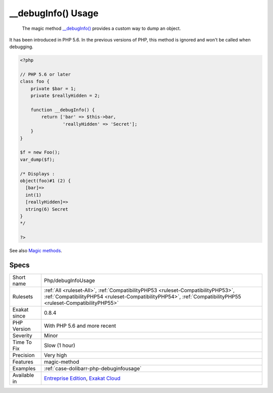 .. _php-debuginfousage:

.. _\_\_debuginfo()-usage:

__debugInfo() Usage
+++++++++++++++++++

  The magic method `__debugInfo() <https://www.php.net/manual/en/language.oop5.magic.php>`_ provides a custom way to dump an object. 

It has been introduced in PHP 5.6. In the previous versions of PHP, this method is ignored and won't be called when debugging.


.. code-block:: php
   
   <?php
   
   // PHP 5.6 or later
   class foo {
       private $bar = 1;
       private $reallyHidden = 2;
       
       function __debugInfo() {
           return ['bar' => $this->bar,
                   'reallyHidden' => 'Secret'];
       }
   }
   
   $f = new Foo();
   var_dump($f);
   
   /* Displays : 
   object(foo)#1 (2) {
     [bar]=>
     int(1)
     [reallyHidden]=>
     string(6) Secret
   }
   */
   
   ?>

See also `Magic methods <https://www.php.net/manual/en/language.oop5.magic.php>`_.


Specs
_____

+--------------+--------------------------------------------------------------------------------------------------------------------------------------------------------------------------------------------------+
| Short name   | Php/debugInfoUsage                                                                                                                                                                               |
+--------------+--------------------------------------------------------------------------------------------------------------------------------------------------------------------------------------------------+
| Rulesets     | :ref:`All <ruleset-All>`, :ref:`CompatibilityPHP53 <ruleset-CompatibilityPHP53>`, :ref:`CompatibilityPHP54 <ruleset-CompatibilityPHP54>`, :ref:`CompatibilityPHP55 <ruleset-CompatibilityPHP55>` |
+--------------+--------------------------------------------------------------------------------------------------------------------------------------------------------------------------------------------------+
| Exakat since | 0.8.4                                                                                                                                                                                            |
+--------------+--------------------------------------------------------------------------------------------------------------------------------------------------------------------------------------------------+
| PHP Version  | With PHP 5.6 and more recent                                                                                                                                                                     |
+--------------+--------------------------------------------------------------------------------------------------------------------------------------------------------------------------------------------------+
| Severity     | Minor                                                                                                                                                                                            |
+--------------+--------------------------------------------------------------------------------------------------------------------------------------------------------------------------------------------------+
| Time To Fix  | Slow (1 hour)                                                                                                                                                                                    |
+--------------+--------------------------------------------------------------------------------------------------------------------------------------------------------------------------------------------------+
| Precision    | Very high                                                                                                                                                                                        |
+--------------+--------------------------------------------------------------------------------------------------------------------------------------------------------------------------------------------------+
| Features     | magic-method                                                                                                                                                                                     |
+--------------+--------------------------------------------------------------------------------------------------------------------------------------------------------------------------------------------------+
| Examples     | :ref:`case-dolibarr-php-debuginfousage`                                                                                                                                                          |
+--------------+--------------------------------------------------------------------------------------------------------------------------------------------------------------------------------------------------+
| Available in | `Entreprise Edition <https://www.exakat.io/entreprise-edition>`_, `Exakat Cloud <https://www.exakat.io/exakat-cloud/>`_                                                                          |
+--------------+--------------------------------------------------------------------------------------------------------------------------------------------------------------------------------------------------+


